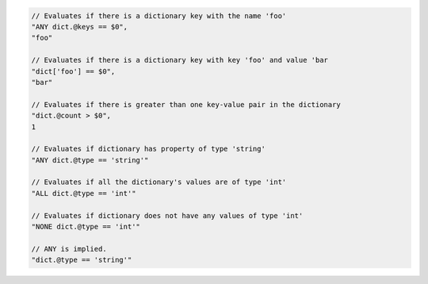 .. code-block:: typescript

     // Evaluates if there is a dictionary key with the name 'foo'
     "ANY dict.@keys == $0",
     "foo"

     // Evaluates if there is a dictionary key with key 'foo' and value 'bar
     "dict['foo'] == $0",
     "bar"

     // Evaluates if there is greater than one key-value pair in the dictionary
     "dict.@count > $0",
     1

     // Evaluates if dictionary has property of type 'string'
     "ANY dict.@type == 'string'"

     // Evaluates if all the dictionary's values are of type 'int'
     "ALL dict.@type == 'int'"

     // Evaluates if dictionary does not have any values of type 'int'
     "NONE dict.@type == 'int'"

     // ANY is implied.
     "dict.@type == 'string'"
